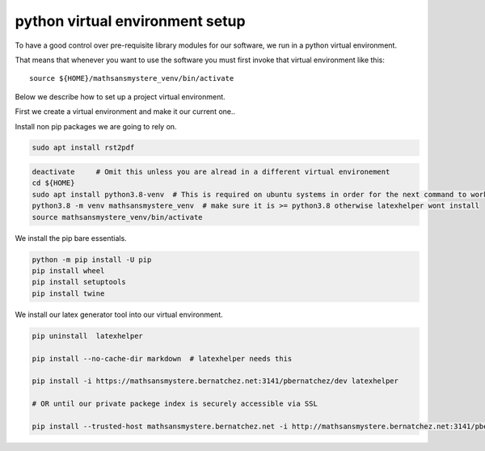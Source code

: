 python virtual environment setup
================================

To have a good control over pre-requisite library modules
for our software, we run in a python virtual environment.

That means that whenever you want to use the software
you must first invoke that virtual environment like this:

::
   
    source ${HOME}/mathsansmystere_venv/bin/activate

Below we describe how to set up a project virtual environment.

First we create a virtual  environment and make it our current one..


Install non pip packages we are going to rely on.

.. code-block:: bash
		
    sudo apt install rst2pdf

.. code-block:: bash


    deactivate     # Omit this unless you are alread in a different virtual environement
    cd ${HOME}
    sudo apt install python3.8-venv  # This is required on ubuntu systems in order for the next command to work
    python3.8 -m venv mathsansmystere_venv  # make sure it is >= python3.8 otherwise latexhelper wont install     
    source mathsansmystere_venv/bin/activate

We install the pip bare essentials.

.. code-block:: bash
    
    python -m pip install -U pip
    pip install wheel
    pip install setuptools
    pip install twine

We install our latex generator tool into our virtual environment.

.. code-block:: bash
    
    pip uninstall  latexhelper

    pip install --no-cache-dir markdown  # latexhelper needs this

    pip install -i https://mathsansmystere.bernatchez.net:3141/pbernatchez/dev latexhelper
    
    # OR until our private packege index is securely accessible via SSL

    pip install --trusted-host mathsansmystere.bernatchez.net -i http://mathsansmystere.bernatchez.net:3141/pbernatchez/dev latexhelper
    
   
